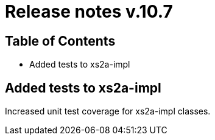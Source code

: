 = Release notes v.10.7

== Table of Contents

* Added tests to xs2a-impl

== Added tests to xs2a-impl

Increased unit test coverage for xs2a-impl classes.
